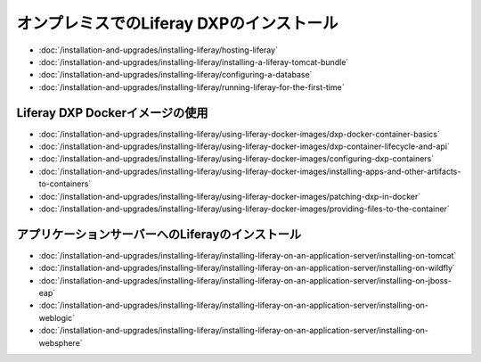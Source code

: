 オンプレミスでのLiferay DXPのインストール
==================================

-  :doc:`/installation-and-upgrades/installing-liferay/hosting-liferay`
-  :doc:`/installation-and-upgrades/installing-liferay/installing-a-liferay-tomcat-bundle`
-  :doc:`/installation-and-upgrades/installing-liferay/configuring-a-database`
-  :doc:`/installation-and-upgrades/installing-liferay/running-liferay-for-the-first-time`

Liferay DXP Dockerイメージの使用
-------------------------------

- :doc:`/installation-and-upgrades/installing-liferay/using-liferay-docker-images/dxp-docker-container-basics`
- :doc:`/installation-and-upgrades/installing-liferay/using-liferay-docker-images/dxp-container-lifecycle-and-api`
- :doc:`/installation-and-upgrades/installing-liferay/using-liferay-docker-images/configuring-dxp-containers`
- :doc:`/installation-and-upgrades/installing-liferay/using-liferay-docker-images/installing-apps-and-other-artifacts-to-containers`
- :doc:`/installation-and-upgrades/installing-liferay/using-liferay-docker-images/patching-dxp-in-docker`
- :doc:`/installation-and-upgrades/installing-liferay/using-liferay-docker-images/providing-files-to-the-container`

アプリケーションサーバーへのLiferayのインストール
-------------------------------------------

-  :doc:`/installation-and-upgrades/installing-liferay/installing-liferay-on-an-application-server/installing-on-tomcat`
-  :doc:`/installation-and-upgrades/installing-liferay/installing-liferay-on-an-application-server/installing-on-wildfly`
-  :doc:`/installation-and-upgrades/installing-liferay/installing-liferay-on-an-application-server/installing-on-jboss-eap`
-  :doc:`/installation-and-upgrades/installing-liferay/installing-liferay-on-an-application-server/installing-on-weblogic`
-  :doc:`/installation-and-upgrades/installing-liferay/installing-liferay-on-an-application-server/installing-on-websphere`
